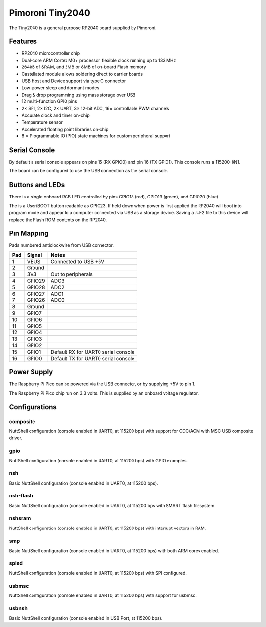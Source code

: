 =================
Pimoroni Tiny2040
=================

The Tiny2040 is a general purpose RP2040 board supplied by Pimoroni. 

.. figure:: Tiny2040.png
   :align: center

Features
========

* RP2040 microcontroller chip
* Dual-core ARM Cortex M0+ processor, flexible clock running up to 133 MHz
* 264kB of SRAM, and 2MB or 8MB of on-board Flash memory
* Castellated module allows soldering direct to carrier boards
* USB Host and Device support via type C connector
* Low-power sleep and dormant modes
* Drag & drop programming using mass storage over USB
* 12 multi-function GPIO pins
* 2× SPI, 2× I2C, 2× UART, 3× 12-bit ADC, 16× controllable PWM channels
* Accurate clock and timer on-chip
* Temperature sensor
* Accelerated floating point libraries on-chip
* 8 × Programmable IO (PIO) state machines for custom peripheral support

Serial Console
==============

By default a serial console appears on pins 15 (RX GPIO0) and 
pin 16 (TX GPIO1).  This console runs a 115200-8N1.

The board can be configured to use the USB connection as the serial console.

Buttons and LEDs
================

There is a single onboard RGB LED controlled by pins
GPIO18 (red), GPIO19 (green), and GPIO20 (blue).

The is a User/BOOT button readable as GPIO23. If held down when power
is first applied the RP2040 will boot into program mode and appear to
a computer connected via USB as a storage device.  Saving
a .UF2 file to this device will replace the Flash ROM contents 
on the RP2040.

Pin Mapping
===========
Pads numbered anticlockwise from USB connector.

===== ========== ==========
Pad   Signal     Notes
===== ========== ==========
1     VBUS       Connected to USB +5V
2     Ground
3     3V3        Out to peripherals
4     GPIO29     ADC3
5     GPIO28     ADC2
6     GPIO27     ADC1
7     GPIO26     ADC0
8     Ground
9     GPIO7
10    GPIO6
11    GPIO5
12    GPIO4
13    GPIO3
14    GPIO2
15    GPIO1      Default RX for UART0 serial console
16    GPIO0      Default TX for UART0 serial console
===== ========== ==========

Power Supply 
============

The Raspberry Pi Pico can be powered via the USB connector,
or by supplying +5V to pin 1. 

The Raspberry Pi Pico chip run on 3.3 volts.  This is supplied
by an onboard voltage regulator.

Configurations
==============

composite
---------

NuttShell configuration (console enabled in UART0, at 115200 bps) with support for
CDC/ACM with MSC USB composite driver.

gpio
--------

NuttShell configuration (console enabled in UART0, at 115200 bps) with GPIO examples.

nsh
---

Basic NuttShell configuration (console enabled in UART0, at 115200 bps).

nsh-flash
---------

Basic NuttShell configuration (console enabled in UART0, at 115200 bps
with SMART flash filesystem.

nshsram
-------

NuttShell configuration (console enabled in UART0, at 115200 bps) with interrupt
vectors in RAM.

smp
---

Basic NuttShell configuration (console enabled in UART0, at 115200 bps) with
both ARM cores enabled.

spisd
-----

NuttShell configuration (console enabled in UART0, at 115200 bps) with SPI configured.

usbmsc
------

NuttShell configuration (console enabled in UART0, at 115200 bps) with support for
usbmsc.

usbnsh
------

Basic NuttShell configuration (console enabled in USB Port, at 115200 bps).


